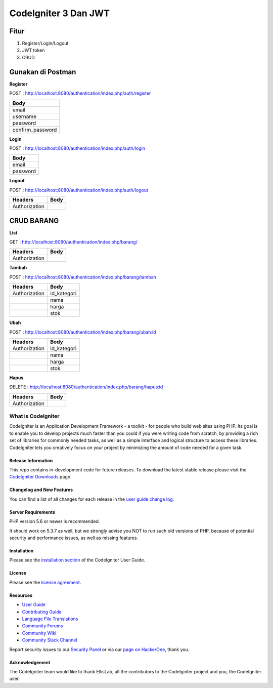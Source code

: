 CodeIgniter 3 Dan JWT
=========================

**Fitur**
---------

1. Register/Login/Logout
2. JWT token
3. CRUD 

**Gunakan di Postman**
----------------------

**Register**

POST : `http://localhost:8080/authentication/index.php/auth/register <http://localhost:8080/authentication/index.php/auth/register>`_

+-----------------+
| Body            |
+=================+
| email           |
+-----------------+
| username        |
+-----------------+
| password        |
+-----------------+
| confirm_password|
+-----------------+

**Login**

POST : `http://localhost:8080/authentication/index.php/auth/login <http://localhost:8080/authentication/index.php/auth/login>`_

+---------+
| Body    |
+=========+
| email   |
+---------+
| password|
+---------+

**Logout**

POST : `http://localhost:8080/authentication/index.php/auth/logout <http://localhost:8080/authentication/index.php/auth/logout>`_

+--------------+------+
| Headers      | Body |
+==============+======+
| Authorization|      |
+--------------+------+

**CRUD BARANG**
---------------

**List**

GET : `http://localhost:8080/authentication/index.php/barang/ <http://localhost:8080/authentication/index.php/barang/>`_

+--------------+------+
| Headers      | Body |
+==============+======+
| Authorization|      |
+--------------+------+

**Tambah**

POST : `http://localhost:8080/authentication/index.php/barang/tambah <http://localhost:8080/authentication/index.php/barang/tambah>`_

+--------------+------------+
| Headers      | Body       |
+==============+============+
| Authorization| id_kategori|
+--------------+------------+
|              | nama       |
+--------------+------------+
|              | harga      |
+--------------+------------+
|              | stok       |
+--------------+------------+

**Ubah**

POST : `http://localhost:8080/authentication/index.php/barang/ubah:id <http://localhost:8080/authentication/index.php/barang/ubah:id>`_

+--------------+------------+
| Headers      | Body       |
+==============+============+
| Authorization| id_kategori|
+--------------+------------+
|              | nama       |
+--------------+------------+
|              | harga      |
+--------------+------------+
|              | stok       |
+--------------+------------+

**Hapus**

DELETE : `http://localhost:8080/authentication/index.php/barang/hapus:id <http://localhost:8080/authentication/index.php/barang/hapus:id>`_

+--------------+------+
| Headers      | Body |
+==============+======+
| Authorization|      |
+--------------+------+

===================
What is CodeIgniter
===================

CodeIgniter is an Application Development Framework - a toolkit - for people
who build web sites using PHP. Its goal is to enable you to develop projects
much faster than you could if you were writing code from scratch, by providing
a rich set of libraries for commonly needed tasks, as well as a simple
interface and logical structure to access these libraries. CodeIgniter lets
you creatively focus on your project by minimizing the amount of code needed
for a given task.

*******************
Release Information
*******************

This repo contains in-development code for future releases. To download the
latest stable release please visit the `CodeIgniter Downloads
<https://codeigniter.com/download>`_ page.

**************************
Changelog and New Features
**************************

You can find a list of all changes for each release in the `user
guide change log <https://github.com/bcit-ci/CodeIgniter/blob/develop/user_guide_src/source/changelog.rst>`_.

*******************
Server Requirements
*******************

PHP version 5.6 or newer is recommended.

It should work on 5.3.7 as well, but we strongly advise you NOT to run
such old versions of PHP, because of potential security and performance
issues, as well as missing features.

************
Installation
************

Please see the `installation section <https://codeigniter.com/userguide3/installation/index.html>`_
of the CodeIgniter User Guide.

*******
License
*******

Please see the `license
agreement <https://github.com/bcit-ci/CodeIgniter/blob/develop/user_guide_src/source/license.rst>`_.

*********
Resources
*********

-  `User Guide <https://codeigniter.com/docs>`_
-  `Contributing Guide <https://github.com/bcit-ci/CodeIgniter/blob/develop/contributing.md>`_
-  `Language File Translations <https://github.com/bcit-ci/codeigniter3-translations>`_
-  `Community Forums <http://forum.codeigniter.com/>`_
-  `Community Wiki <https://github.com/bcit-ci/CodeIgniter/wiki>`_
-  `Community Slack Channel <https://codeigniterchat.slack.com>`_

Report security issues to our `Security Panel <mailto:security@codeigniter.com>`_
or via our `page on HackerOne <https://hackerone.com/codeigniter>`_, thank you.

***************
Acknowledgement
***************

The CodeIgniter team would like to thank EllisLab, all the
contributors to the CodeIgniter project and you, the CodeIgniter user.

